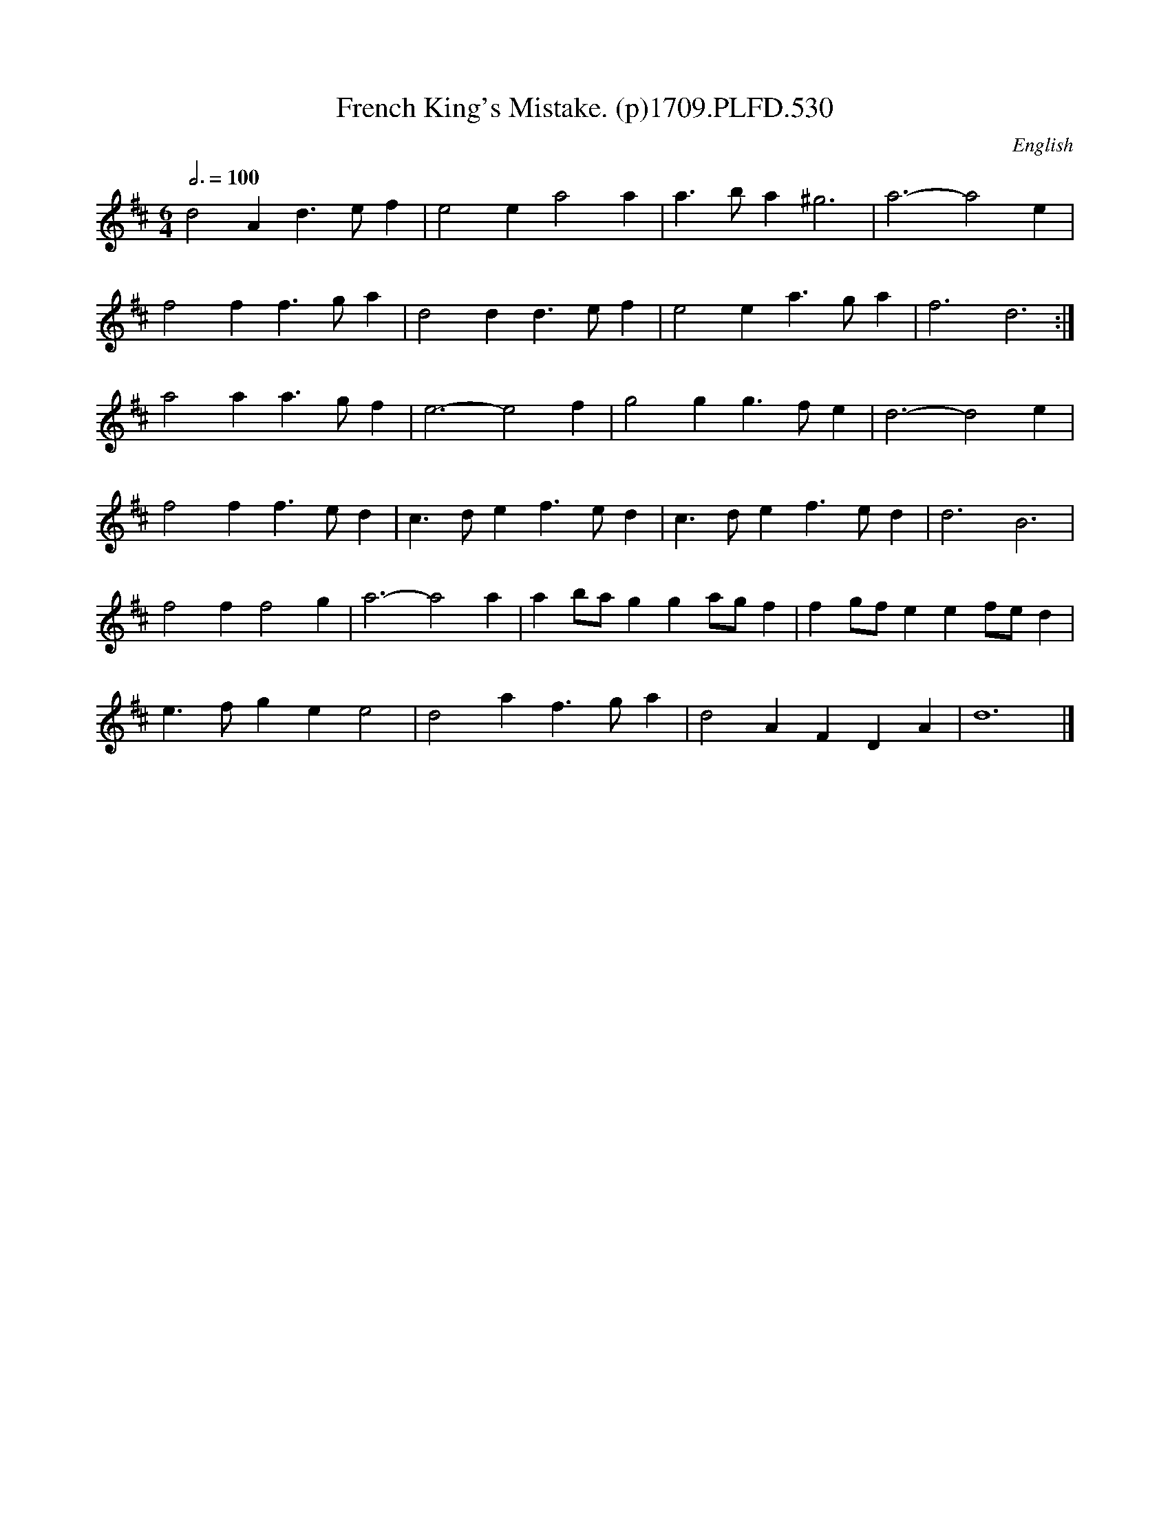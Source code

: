 X:530
T:French King's Mistake. (p)1709.PLFD.530
M:6/4
L:1/4
Q:3/4=100
S:Playford, Dancing Master,14th.Ed.,1709.
O:English
Z:Chris Partington.
K:D
d2Ad>ef|e2ea2a|a>ba^g3|a3-a2e|
f2ff>ga|d2dd>ef|e2ea>ga|f3d3:|
a2aa>gf|e3-e2f|g2gg>fe|d3-d2e|
f2ff>ed|c>def>ed|c>def>ed|d3B3|
f2ff2g|a3-a2a|ab/a/gga/g/f|fg/f/eef/e/d|
e>fgee2|d2af>ga|d2AFDA|d6|]
